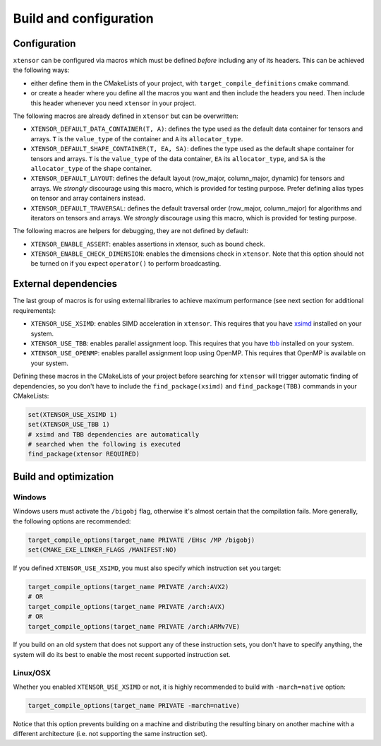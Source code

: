 .. Copyright (c) 2016, Johan Mabille, Sylvain Corlay and Wolf Vollprecht

   Distributed under the terms of the BSD 3-Clause License.

   The full license is in the file LICENSE, distributed with this software.

.. _build-configuration:

Build and configuration
=======================

Configuration
-------------

``xtensor`` can be configured via macros which must be defined *before* including
any of its headers. This can be achieved the following ways:

- either define them in the CMakeLists of your project, with ``target_compile_definitions``
  cmake command.
- or create a header where you define all the macros you want and then include the headers you
  need. Then include this header whenever you need ``xtensor`` in your project.

The following macros are already defined in ``xtensor`` but can be overwritten:

- ``XTENSOR_DEFAULT_DATA_CONTAINER(T, A)``: defines the type used as the default data container for tensors and arrays. ``T``
  is the ``value_type`` of the container and ``A`` its ``allocator_type``.
- ``XTENSOR_DEFAULT_SHAPE_CONTAINER(T, EA, SA)``: defines the type used as the default shape container for tensors and arrays.
  ``T`` is the ``value_type`` of the data container, ``EA`` its ``allocator_type``, and ``SA`` is the ``allocator_type``
  of the shape container.
- ``XTENSOR_DEFAULT_LAYOUT``: defines the default layout (row_major, column_major, dynamic) for tensors and arrays. We *strongly*
  discourage using this macro, which is provided for testing purpose. Prefer defining alias types on tensor and array
  containers instead.
- ``XTENSOR_DEFAULT_TRAVERSAL``: defines the default traversal order (row_major, column_major) for algorithms and iterators on tensors
  and arrays. We *strongly* discourage using this macro, which is provided for testing purpose.

The following macros are helpers for debugging, they are not defined by default:

- ``XTENSOR_ENABLE_ASSERT``: enables assertions in xtensor, such as bound check.
- ``XTENSOR_ENABLE_CHECK_DIMENSION``: enables the dimensions check in ``xtensor``. Note that this option should not be turned
  on if you expect ``operator()`` to perform broadcasting.

External dependencies
---------------------

The last group of macros is for using external libraries to achieve maximum performance (see next section for additional
requirements):

- ``XTENSOR_USE_XSIMD``: enables SIMD acceleration in ``xtensor``. This requires that you have xsimd_ installed
  on your system.
- ``XTENSOR_USE_TBB``: enables parallel assignment loop. This requires that you have tbb_ installed
  on your system.
- ``XTENSOR_USE_OPENMP``: enables parallel assignment loop using OpenMP. This requires that OpenMP is available on your system.

Defining these macros in the CMakeLists of your project before searching for ``xtensor`` will trigger automatic finding
of dependencies, so you don't have to include the ``find_package(xsimd)`` and ``find_package(TBB)`` commands in your
CMakeLists:

.. code:: cmake

    set(XTENSOR_USE_XSIMD 1)
    set(XTENSOR_USE_TBB 1)
    # xsimd and TBB dependencies are automatically
    # searched when the following is executed
    find_package(xtensor REQUIRED)


Build and optimization
----------------------

Windows
~~~~~~~

Windows users must activate the ``/bigobj`` flag, otherwise it's almost certain that the compilation fails. More generally,
the following options are recommended:

.. code:: cmake

    target_compile_options(target_name PRIVATE /EHsc /MP /bigobj)
    set(CMAKE_EXE_LINKER_FLAGS /MANIFEST:NO)

If you defined ``XTENSOR_USE_XSIMD``, you must also specify which instruction set you target:

.. code:: cmake

    target_compile_options(target_name PRIVATE /arch:AVX2)
    # OR
    target_compile_options(target_name PRIVATE /arch:AVX)
    # OR
    target_compile_options(target_name PRIVATE /arch:ARMv7VE)

If you build on an old system that does not support any of these instruction sets, you don't have to specify
anything, the system will do its best to enable the most recent supported instruction set.

Linux/OSX
~~~~~~~~~

Whether you enabled ``XTENSOR_USE_XSIMD`` or not, it is highly recommended to build with ``-march=native`` option:

.. code:: cmake

    target_compile_options(target_name PRIVATE -march=native)

Notice that this option prevents building on a machine and distributing the resulting binary on another machine with
a different architecture (i.e. not supporting the same instruction set).

.. _xsimd: https://github.com/QuantStack/xsimd
.. _tbb: https://www.threadingbuildingblocks.org
